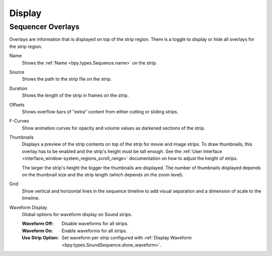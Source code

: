 
*******
Display
*******

.. _bpy.types.SpaceSequenceEditor.show_strip_overlay:
.. _bpy.types.SequencerTimelineOverlay:

Sequencer Overlays
==================

Overlays are information that is displayed on top of the strip region.
There is a toggle to display or hide all overlays for the strip region.

.. _bpy.types.SequencerTimelineOverlay.show_strip_name:

Name
   Shows the :ref:`Name <bpy.types.Sequence.name>` on the strip.

.. _bpy.types.SequencerTimelineOverlay.show_strip_source:

Source
   Shows the path to the strip file on the strip.

.. _bpy.types.SequencerTimelineOverlay.show_strip_duration:

Duration
   Shows the length of the strip in frames on the strip.

.. _bpy.types.SpaceSequeSequencerTimelineOverlaynceEditor.show_strip_offset:

Offsets
   Shows overflow bars of "extra" content from either cutting or sliding strips.

.. _bpy.types.SequencerTimelineOverlay.show_fcurves:

F-Curves
   Show animation curves for opacity and volume values as darkened sections of the strip.

.. _bpy.types.SequencerTimelineOverlay.show_thumbnails:

Thumbnails
   Displays a preview of the strip contents on top of the strip for movie and image strips.
   To draw thumbnails, this overlay has to be enabled and the strip's height must be tall enough.
   See the :ref:`User Interface <interface_window-system_regions_scroll_range>`
   documentation on how to adjust the height of strips.

   The larger the strip's height the bigger the thumbnails are displayed.
   The number of thumbnails displayed depends on the thumbnail size
   and the strip length (which depends on the zoom level).

.. _bpy.types.SequencerTimelineOverlay.show_grid:

Grid
   Show vertical and horizontal lines in the sequence timeline
   to add visual separation and a dimension of scale to the timeline.

.. _bpy.types.SequencerTimelineOverlay.waveform_display_type:

Waveform Display
   Global options for waveform display on Sound strips.

   :Waveform Off: Disable waveforms for all strips.
   :Waveform On: Enable waveforms for all strips.
   :Use Strip Option:
      Set waveform per strip configured with
      :ref:`Display Waveform <bpy.types.SoundSequence.show_waveform>`.

